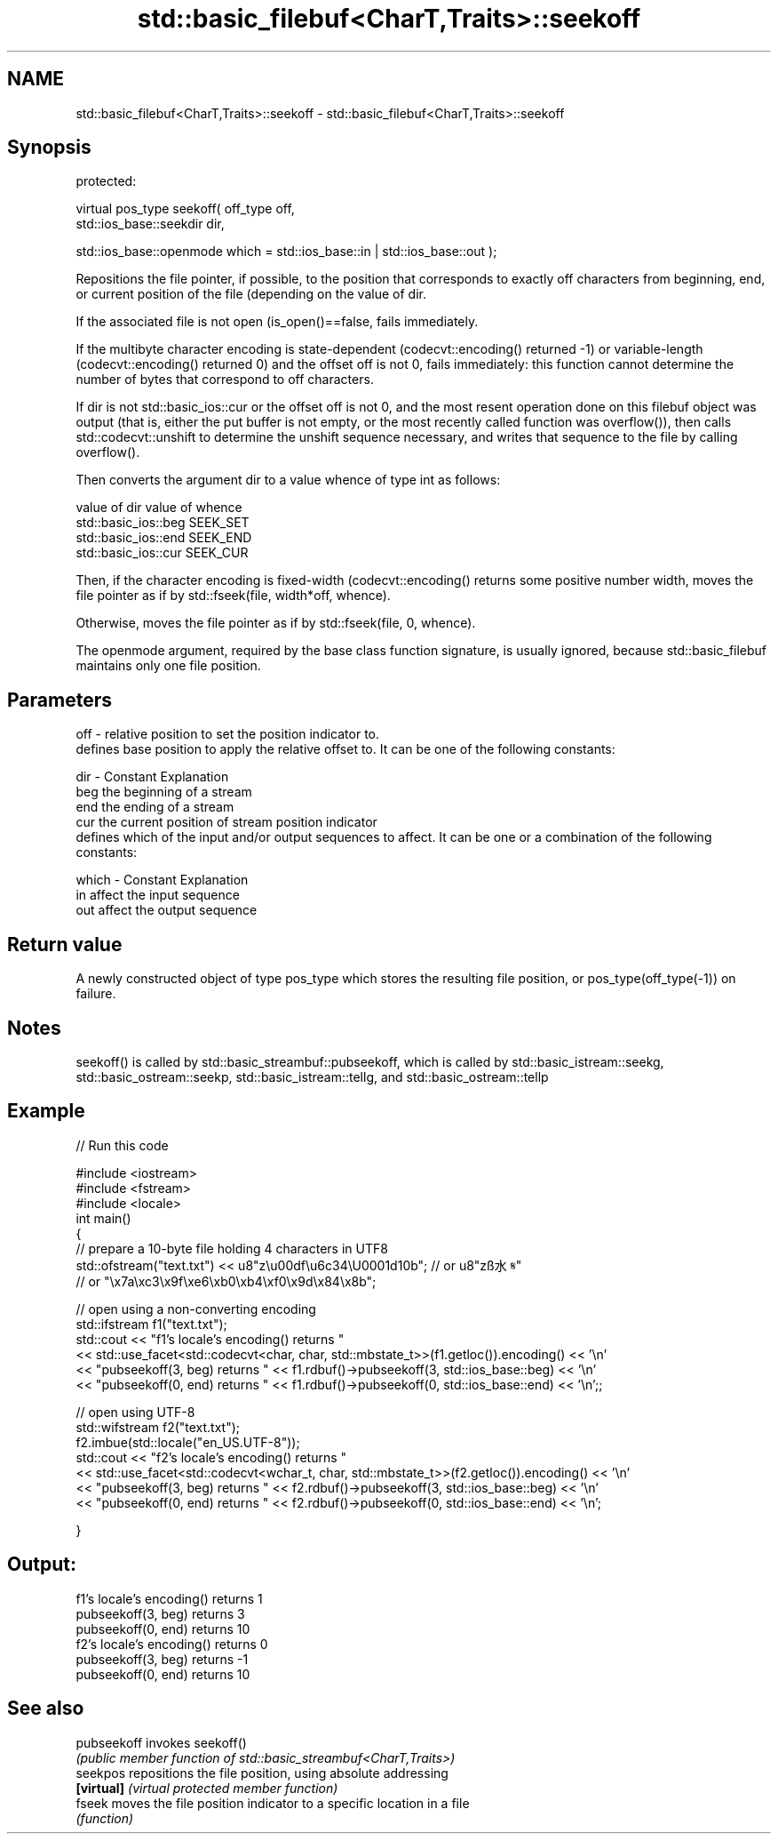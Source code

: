 .TH std::basic_filebuf<CharT,Traits>::seekoff 3 "2020.03.24" "http://cppreference.com" "C++ Standard Libary"
.SH NAME
std::basic_filebuf<CharT,Traits>::seekoff \- std::basic_filebuf<CharT,Traits>::seekoff

.SH Synopsis
   protected:

   virtual pos_type seekoff( off_type off,
   std::ios_base::seekdir dir,

   std::ios_base::openmode which = std::ios_base::in | std::ios_base::out );

   Repositions the file pointer, if possible, to the position that corresponds to exactly off characters from beginning, end, or current position of the file (depending on the value of dir.

   If the associated file is not open (is_open()==false, fails immediately.

   If the multibyte character encoding is state-dependent (codecvt::encoding() returned -1) or variable-length (codecvt::encoding() returned 0) and the offset off is not 0, fails immediately: this function cannot determine the number of bytes that correspond to off characters.

   If dir is not std::basic_ios::cur or the offset off is not 0, and the most resent operation done on this filebuf object was output (that is, either the put buffer is not empty, or the most recently called function was overflow()), then calls std::codecvt::unshift to determine the unshift sequence necessary, and writes that sequence to the file by calling overflow().

   Then converts the argument dir to a value whence of type int as follows:

   value of dir        value of whence
   std::basic_ios::beg SEEK_SET
   std::basic_ios::end SEEK_END
   std::basic_ios::cur SEEK_CUR

   Then, if the character encoding is fixed-width (codecvt::encoding() returns some positive number width, moves the file pointer as if by std::fseek(file, width*off, whence).

   Otherwise, moves the file pointer as if by std::fseek(file, 0, whence).

   The openmode argument, required by the base class function signature, is usually ignored, because std::basic_filebuf maintains only one file position.

.SH Parameters

   off   - relative position to set the position indicator to.
           defines base position to apply the relative offset to. It can be one of the following constants:

   dir   - Constant Explanation
           beg      the beginning of a stream
           end      the ending of a stream
           cur      the current position of stream position indicator
           defines which of the input and/or output sequences to affect. It can be one or a combination of the following constants:

   which - Constant Explanation
           in       affect the input sequence
           out      affect the output sequence

.SH Return value

   A newly constructed object of type pos_type which stores the resulting file position, or pos_type(off_type(-1)) on failure.

.SH Notes

   seekoff() is called by std::basic_streambuf::pubseekoff, which is called by std::basic_istream::seekg, std::basic_ostream::seekp, std::basic_istream::tellg, and std::basic_ostream::tellp

.SH Example

   
// Run this code

 #include <iostream>
 #include <fstream>
 #include <locale>
 int main()
 {
     // prepare a 10-byte file holding 4 characters in UTF8
     std::ofstream("text.txt") << u8"z\\u00df\\u6c34\\U0001d10b"; // or u8"zß水𝄋"
                                            // or "\\x7a\\xc3\\x9f\\xe6\\xb0\\xb4\\xf0\\x9d\\x84\\x8b";

     // open using a non-converting encoding
     std::ifstream f1("text.txt");
     std::cout << "f1's locale's encoding() returns "
               << std::use_facet<std::codecvt<char, char, std::mbstate_t>>(f1.getloc()).encoding() << '\\n'
               << "pubseekoff(3, beg) returns " << f1.rdbuf()->pubseekoff(3, std::ios_base::beg) << '\\n'
               << "pubseekoff(0, end) returns " << f1.rdbuf()->pubseekoff(0, std::ios_base::end) << '\\n';;

     // open using UTF-8
     std::wifstream f2("text.txt");
     f2.imbue(std::locale("en_US.UTF-8"));
     std::cout << "f2's locale's encoding() returns "
               << std::use_facet<std::codecvt<wchar_t, char, std::mbstate_t>>(f2.getloc()).encoding() << '\\n'
               << "pubseekoff(3, beg) returns " << f2.rdbuf()->pubseekoff(3, std::ios_base::beg) << '\\n'
               << "pubseekoff(0, end) returns " << f2.rdbuf()->pubseekoff(0, std::ios_base::end) << '\\n';

 }

.SH Output:

 f1's locale's encoding() returns 1
 pubseekoff(3, beg) returns 3
 pubseekoff(0, end) returns 10
 f2's locale's encoding() returns 0
 pubseekoff(3, beg) returns -1
 pubseekoff(0, end) returns 10

.SH See also

   pubseekoff invokes seekoff()
              \fI(public member function of std::basic_streambuf<CharT,Traits>)\fP
   seekpos    repositions the file position, using absolute addressing
   \fB[virtual]\fP  \fI(virtual protected member function)\fP
   fseek      moves the file position indicator to a specific location in a file
              \fI(function)\fP
